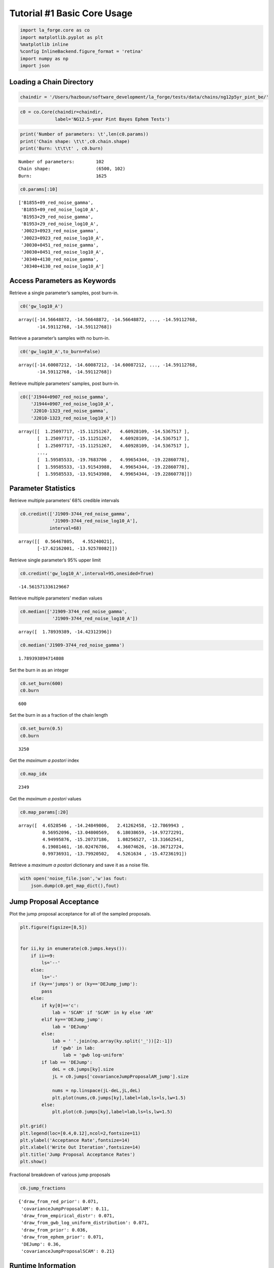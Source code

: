 Tutorial #1 Basic Core Usage
============================

.. code:: ipython3

    import la_forge.core as co
    import matplotlib.pyplot as plt
    %matplotlib inline
    %config InlineBackend.figure_format = 'retina'
    import numpy as np
    import json

Loading a Chain Directory
-------------------------

.. code:: ipython3

    chaindir = '/Users/hazboun/software_development/la_forge/tests/data/chains/ng12p5yr_pint_be/'

.. code:: ipython3

    c0 = co.Core(chaindir=chaindir,
                 label='NG12.5-year Pint Bayes Ephem Tests')

.. code:: ipython3

    print('Number of parameters: \t',len(c0.params))
    print('Chain shape: \t\t',c0.chain.shape)
    print('Burn: \t\t\t' , c0.burn)


.. parsed-literal::

    Number of parameters: 	 102
    Chain shape: 		 (6500, 102)
    Burn: 			 1625


.. code:: ipython3

    c0.params[:10]




.. parsed-literal::

    ['B1855+09_red_noise_gamma',
     'B1855+09_red_noise_log10_A',
     'B1953+29_red_noise_gamma',
     'B1953+29_red_noise_log10_A',
     'J0023+0923_red_noise_gamma',
     'J0023+0923_red_noise_log10_A',
     'J0030+0451_red_noise_gamma',
     'J0030+0451_red_noise_log10_A',
     'J0340+4130_red_noise_gamma',
     'J0340+4130_red_noise_log10_A']



Access Parameters as Keywords
-----------------------------

Retrieve a single parameter’s samples, post burn-in.

.. code:: ipython3

    c0('gw_log10_A')




.. parsed-literal::

    array([-14.56648872, -14.56648872, -14.56648872, ..., -14.59112768,
           -14.59112768, -14.59112768])



Retrieve a parameter’s samples with no burn-in.

.. code:: ipython3

    c0('gw_log10_A',to_burn=False)




.. parsed-literal::

    array([-14.60087212, -14.60087212, -14.60087212, ..., -14.59112768,
           -14.59112768, -14.59112768])



Retrieve multiple parameters’ samples, post burn-in.

.. code:: ipython3

    c0(['J1944+0907_red_noise_gamma',
        'J1944+0907_red_noise_log10_A',
        'J2010-1323_red_noise_gamma',
        'J2010-1323_red_noise_log10_A'])




.. parsed-literal::

    array([[  1.25097717, -15.11251267,   4.60928109, -14.5367517 ],
           [  1.25097717, -15.11251267,   4.60928109, -14.5367517 ],
           [  1.25097717, -15.11251267,   4.60928109, -14.5367517 ],
           ...,
           [  1.59585533, -19.7683706 ,   4.99654344, -19.22860778],
           [  1.59585533, -13.91543988,   4.99654344, -19.22860778],
           [  1.59585533, -13.91543988,   4.99654344, -19.22860778]])



Parameter Statistics
--------------------

Retrieve multiple parameters’ 68% credible intervals

.. code:: ipython3

    c0.credint(['J1909-3744_red_noise_gamma',
                'J1909-3744_red_noise_log10_A'],
               interval=68)




.. parsed-literal::

    array([[  0.56467805,   4.55240021],
           [-17.62162001, -13.92578082]])



Retrieve single parameter’s 95% upper limit

.. code:: ipython3

    c0.credint('gw_log10_A',interval=95,onesided=True)




.. parsed-literal::

    -14.561571336129667



Retrieve multiple parameters’ median values

.. code:: ipython3

    c0.median(['J1909-3744_red_noise_gamma',
                'J1909-3744_red_noise_log10_A'])




.. parsed-literal::

    array([  1.78939389, -14.42312396])



.. code:: ipython3

    c0.median('J1909-3744_red_noise_gamma')




.. parsed-literal::

    1.789393894714808



Set the burn in as an integer

.. code:: ipython3

    c0.set_burn(600)
    c0.burn




.. parsed-literal::

    600



Set the burn in as a fraction of the chain length

.. code:: ipython3

    c0.set_burn(0.5)
    c0.burn




.. parsed-literal::

    3250



Get the *maximum a postori* index

.. code:: ipython3

    c0.map_idx




.. parsed-literal::

    2349



Get the *maximum a postori* values

.. code:: ipython3

    c0.map_params[:20]




.. parsed-literal::

    array([  4.6528546 , -14.24849806,   2.41262458, -12.7869943 ,
             0.56952096, -13.04800569,   6.18038659, -14.97272291,
             4.94995876, -15.20737186,   1.08256527, -13.31662541,
             6.19081461, -16.02476786,   4.36074626, -16.36712724,
             0.99736931, -13.79920502,   4.5261634 , -15.47236191])



Retrieve a *maximum a postori* dictionary and save it as a noise file.

.. code:: ipython3

    with open('noise_file.json','w')as fout:
        json.dump(c0.get_map_dict(),fout)

Jump Proposal Acceptance
------------------------

Plot the jump proposal acceptance for all of the sampled proposals.

.. code:: ipython3

    plt.figure(figsize=[8,5])
    
    
    for ii,ky in enumerate(c0.jumps.keys()):
        if ii>=9:
            ls='--'
        else:
            ls='-'
        if (ky=='jumps') or (ky=='DEJump_jump'):
            pass
        else:
            if ky[0]=='c':
                lab = 'SCAM' if 'SCAM' in ky else 'AM'
            elif ky=='DEJump_jump':
                lab = 'DEJump'
            else:
                lab = ' '.join(np.array(ky.split('_'))[2:-1])
                if 'gwb' in lab:
                    lab = 'gwb log-uniform'
            if lab == 'DEJump':
                deL = c0.jumps[ky].size
                jL = c0.jumps['covarianceJumpProposalAM_jump'].size
                
                nums = np.linspace(jL-deL,jL,deL)
                plt.plot(nums,c0.jumps[ky],label=lab,ls=ls,lw=1.5)
            else:
                plt.plot(c0.jumps[ky],label=lab,ls=ls,lw=1.5)
            
    plt.grid()
    plt.legend(loc=[0.4,0.12],ncol=2,fontsize=11)
    plt.ylabel('Acceptance Rate',fontsize=14)
    plt.xlabel('Write Out Iteration',fontsize=14)
    plt.title('Jump Proposal Acceptance Rates')
    plt.show()



.. image:: tutorial1_files/tutorial1_34_0.png
   :width: 501px
   :height: 336px


Fractional breakdown of various jump proposals

.. code:: ipython3

    c0.jump_fractions




.. parsed-literal::

    {'draw_from_red_prior': 0.071,
     'covarianceJumpProposalAM': 0.11,
     'draw_from_empirical_distr': 0.071,
     'draw_from_gwb_log_uniform_distribution': 0.071,
     'draw_from_prior': 0.036,
     'draw_from_ephem_prior': 0.071,
     'DEJump': 0.36,
     'covarianceJumpProposalSCAM': 0.21}



Runtime Information
-------------------

.. code:: ipython3

    print(c0.runtime_info[:960])


.. parsed-literal::

    system : Linux
    node : compute-105.mycluster
    release : 3.10.0-1160.42.2.el7.x86_64
    version : #1 SMP Tue Sep 7 14:49:57 UTC 2021
    machine : x86_64
    
    enterprise_extensions v2.3.3
    enterprise v3.2.1.dev30+gffe69bf,  Python v3.9.7
    ==========================================================================================
    
    Signal Name                              Signal Class                   no. Parameters      
    ==========================================================================================
    B1855+09_marginalizing_linear_timing_model TimingModel                    0                   
    
    params:
    __________________________________________________________________________________________
    B1855+09_red_noise                       FourierBasisGP                 2                   
    
    params:
    B1855+09_red_noise_log10_A:Uniform(pmin=-20, pmax=-11)                                    
    B1855+09_red_noise_gamma:Uniform(pmin=0, pmax=7)                         


Parameter Covariance Matrix
---------------------------

.. code:: ipython3

    plt.imshow(np.log10(abs(c0.cov)))
    plt.colorbar()
    plt.show()



.. image:: tutorial1_files/tutorial1_40_0.png
   :width: 307px
   :height: 250px


